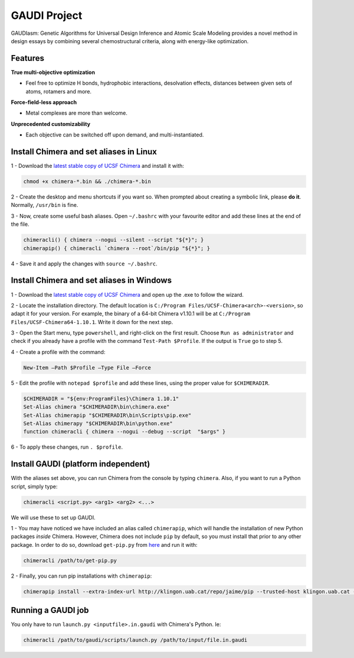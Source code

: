 GAUDI Project
=============
GAUDIasm: Genetic Algorithms for Universal Design Inference and Atomic Scale Modeling provides a novel method in design essays by combining several chemostructural criteria, along with energy-like optimization.

Features
--------

**True multi-objective optimization**

- Feel free to optimize H bonds, hydrophobic interactions, desolvation effects, distances between given sets of atoms, rotamers and more.

**Force-field-less approach**

- Metal complexes are more than welcome.

**Unprecedented customizability**

- Each objective can be switched off upon demand, and multi-instantiated.


Install Chimera and set aliases in Linux
----------------------------------------

1 - Download the `latest stable copy of UCSF Chimera <http://www.cgl.ucsf.edu/chimera/download.html>`_ and install it with:

.. sourcecode::

    chmod +x chimera-*.bin && ./chimera-*.bin

2 - Create the desktop and menu shortcuts if you want so. When prompted about creating a symbolic link, please **do it**. Normally, ``/usr/bin`` is fine.

3 - Now, create some useful bash aliases. Open ``~/.bashrc`` with your favourite editor and add these lines at the end of the file.

.. sourcecode::

    chimeracli() { chimera --nogui --silent --script "${*}"; }
    chimerapip() { chimeracli `chimera --root`/bin/pip "${*}"; }


4 - Save it and apply the changes with ``source ~/.bashrc``. 

Install Chimera and set aliases in Windows
------------------------------------------

1 - Download the `latest stable copy of UCSF Chimera <http://www.cgl.ucsf.edu/chimera/download.html>`_ and open up the .exe to follow the wizard.

2 - Locate the installation directory. The default location is ``C:/Program Files/UCSF-Chimera<arch>-<version>``, so adapt it for your version. For example, the binary of a 64-bit Chimera v1.10.1 will be at ``C:/Program Files/UCSF-Chimera64-1.10.1``. Write it down for the next step.

3 - Open the Start menu, type ``powershell``, and right-click on the first result. Choose ``Run as administrator`` and check if you already have a profile with the command ``Test-Path $Profile``. If the output is ``True`` go to step 5.

4 - Create a profile with the command:

.. sourcecode::

    New-Item –Path $Profile –Type File –Force

5 - Edit the profile with ``notepad $profile`` and add these lines, using the proper value for ``$CHIMERADIR``.

.. sourcecode::

    $CHIMERADIR = "${env:ProgramFiles}\Chimera 1.10.1"
    Set-Alias chimera "$CHIMERADIR\bin\chimera.exe"
    Set-Alias chimerapip "$CHIMERADIR\bin\Scripts\pip.exe"
    Set-Alias chimerapy "$CHIMERADIR\bin\python.exe"
    function chimeracli { chimera --nogui --debug --script  "$args" }

6 - To apply these changes, run ``. $profile``.

Install GAUDI (platform independent)
------------------------------------

With the aliases set above, you can run Chimera from the console by typing ``chimera``. Also, if you want to run a Python script, simply type:

.. sourcecode::

    chimeracli <script.py> <arg1> <arg2> <...>

We will use these to set up GAUDI.

1 - You may have noticed we have included an alias called ``chimerapip``, which will handle the installation of new Python packages *inside* Chimera. However, Chimera does not include ``pip`` by default, so you must install that prior to any other package. In order to do so, download ``get-pip.py`` from `here <https://bootstrap.pypa.io/get-pip.py>`_ and run it with:

.. sourcecode::

    chimeracli /path/to/get-pip.py

2 - Finally, you can run pip installations with ``chimerapip``:

.. sourcecode::

    chimerapip install --extra-index-url http://klingon.uab.cat/repo/jaime/pip --trusted-host klingon.uab.cat --allow-unverified gaudi gaudi



Running a GAUDI job
-------------------

You only have to run ``launch.py <inputfile>.in.gaudi`` with Chimera's Python. Ie:

.. sourcecode::

    chimeracli /path/to/gaudi/scripts/launch.py /path/to/input/file.in.gaudi